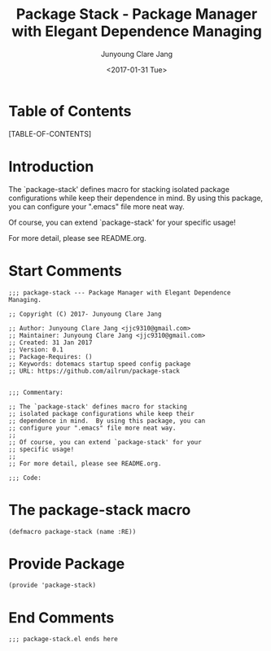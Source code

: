 #+TITLE: Package Stack - Package Manager with Elegant Dependence Managing
#+AUTHOR: Junyoung Clare Jang
#+EMAIL: jjc9310@gmail.com
#+DATE: <2017-01-31 Tue>
#+OPTIONS: toc:2

* Table of Contents
  [TABLE-OF-CONTENTS]

* Introduction

  The `package-stack' defines macro for stacking
  isolated package configurations while keep their
  dependence in mind.  By using this package, you can
  configure your ".emacs" file more neat way.

  Of course, you can extend `package-stack' for your
  specific usage!

  For more detail, please see README.org.

* Start Comments

  #+BEGIN_SRC elisp
    ;;; package-stack --- Package Manager with Elegant Dependence Managing.

    ;; Copyright (C) 2017- Junyoung Clare Jang

    ;; Author: Junyoung Clare Jang <jjc9310@gmail.com>
    ;; Maintainer: Junyoung Clare Jang <jjc9310@gmail.com>
    ;; Created: 31 Jan 2017
    ;; Version: 0.1
    ;; Package-Requires: ()
    ;; Keywords: dotemacs startup speed config package
    ;; URL: https://github.com/ailrun/package-stack


    ;;; Commentary:

    ;; The `package-stack' defines macro for stacking
    ;; isolated package configurations while keep their
    ;; dependence in mind.  By using this package, you can
    ;; configure your ".emacs" file more neat way.
    ;;
    ;; Of course, you can extend `package-stack' for your
    ;; specific usage!
    ;;
    ;; For more detail, please see README.org.

    ;;; Code:
  #+END_SRC

* The *package-stack* macro

  #+BEGIN_SRC elisp
    (defmacro package-stack (name :RE))
  #+END_SRC

* Provide Package

  #+BEGIN_SRC  elisp
    (provide 'package-stack)
  #+END_SRC

* End Comments

  #+BEGIN_SRC elisp
    ;;; package-stack.el ends here
  #+END_SRC
